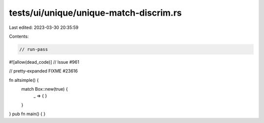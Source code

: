 tests/ui/unique/unique-match-discrim.rs
=======================================

Last edited: 2023-03-30 20:35:59

Contents:

.. code-block:: rs

    // run-pass
#![allow(dead_code)]
// Issue #961

// pretty-expanded FIXME #23616

fn altsimple() {
    match Box::new(true) {
      _ => { }
    }
}
pub fn main() { }



